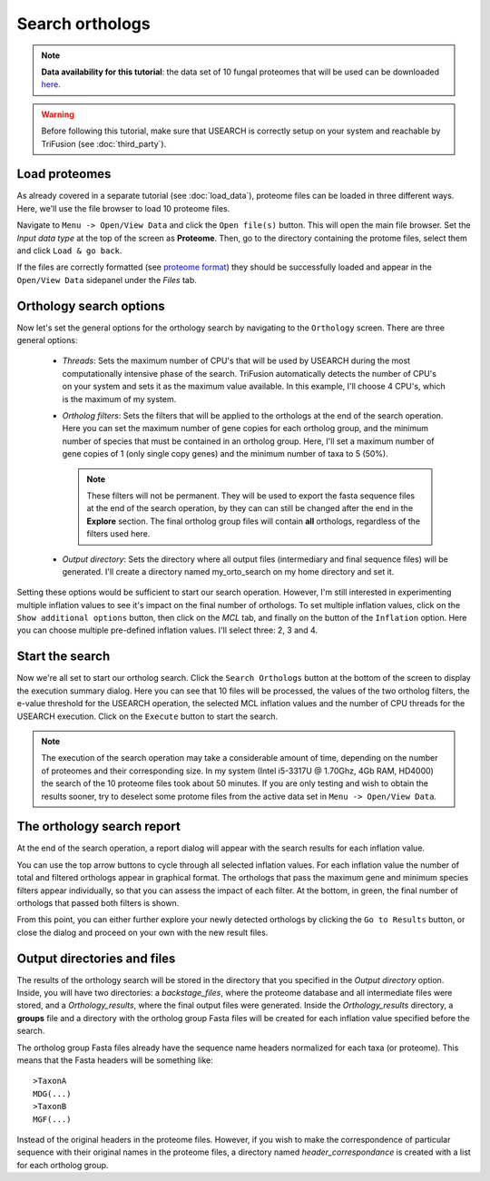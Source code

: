 Search orthologs
================

.. note::

    **Data availability for this tutorial**: the data set of 10
    fungal proteomes that will be used can be downloaded
    `here <https://github.com/ODiogoSilva/TriFusion-tutorials/raw/master/tutorials/Datasets/10genomes/proteomes/10proteomes.zip>`_.

.. warning::

    Before following this tutorial, make sure that USEARCH is correctly setup
    on your system and reachable by TriFusion (see :doc:`third_party`).

Load proteomes
--------------

As already covered in a separate tutorial (see :doc:`load_data`), proteome
files can be loaded in three different ways. Here, we'll use the file browser
to load 10 proteome files.

Navigate to ``Menu -> Open/View Data`` and click the ``Open file(s)`` button.
This will open the main file browser. Set the *Input data type*  at the top
of the screen as **Proteome**. Then, go to the directory containing the
protome files, select them and click ``Load & go back``.

.. image:: https://raw.githubusercontent.com/ODiogoSilva/TriFusion-tutorials/master/tutorials/gifs/orto_tutorial2_load_proteomes.gif
    :alt: pic

If the files are correctly formatted
(see `proteome format <load_data.html#orthology-search>`_)
they should be successfully loaded and appear in the
``Open/View Data`` sidepanel under the *Files* tab.

Orthology search options
------------------------

Now let's set the general options for the orthology search by navigating to
the ``Orthology`` screen. There are three general options:

    - *Threads*: Sets the maximum number of CPU's that will be used by
      USEARCH during the most computationally intensive phase of the search.
      TriFusion automatically detects the number of CPU's on your system and
      sets it as the maximum value available. In this example, I'll choose
      4 CPU's, which is the maximum of my system.

      .. image:: https://raw.githubusercontent.com/ODiogoSilva/TriFusion-tutorials/master/tutorials/images/orto_search_cpus.png
        :alt: pic
        :align: center

    - *Ortholog filters*: Sets the filters that will be applied to the
      orthologs at the end of the search operation. Here you can set the
      maximum number of gene copies for each ortholog group, and the
      minimum number of species that must be contained in an ortholog group.
      Here, I'll set a maximum number of gene copies of 1 (only single copy
      genes) and the minimum number of taxa to 5 (50%).

      .. note ::

        These filters will not be permanent. They will be used to export the
        fasta sequence files at the end of the search operation, by they can
        can still be changed after the end in the **Explore** section.
        The final ortholog group files will contain **all** orthologs,
        regardless of the filters used here.

      .. image:: https://raw.githubusercontent.com/ODiogoSilva/TriFusion-tutorials/master/tutorials/gifs/orto_tutorial2_set_filters.gif
        :alt: pic

    - *Output directory*: Sets the directory where all output files
      (intermediary and final sequence files) will be generated. I'll create
      a directory named my_orto_search on my home directory and set it.

      .. image:: https://raw.githubusercontent.com/ODiogoSilva/TriFusion-tutorials/master/tutorials/images/orto_search_outputdir.png
        :alt: pic

Setting these options would be sufficient to start our search operation.
However, I'm still interested in experimenting multiple inflation values
to see it's impact on the final number of orthologs. To set multiple
inflation values, click on the ``Show additional options`` button, then click
on the *MCL* tab, and finally on the button of the ``Inflation`` option.
Here you can choose multiple pre-defined inflation values.
I'll select three: 2, 3 and 4.

.. image:: https://raw.githubusercontent.com/ODiogoSilva/TriFusion-tutorials/master/tutorials/images/orto_search_inflation.png
    :alt: pic

Start the search
----------------

Now we're all set to start our ortholog search. Click the ``Search Orthologs``
button at the bottom of the screen to display the execution summary dialog.
Here you can see that 10 files will be processed, the values of the two
ortholog filters, the e-value threshold for the USEARCH operation, the
selected MCL inflation values and the number of CPU threads for the
USEARCH execution. Click on the ``Execute`` button to start the search.

.. note::

    The execution of the search operation may take a considerable amount of
    time, depending on the number of proteomes and their corresponding size.
    In my system (Intel i5-3317U @ 1.70Ghz, 4Gb RAM, HD4000) the search of
    the 10 proteome files took about 50 minutes. If you are only testing
    and wish to obtain the results sooner, try to deselect some protome
    files from the active data set in ``Menu -> Open/View Data``.

.. image:: https://raw.githubusercontent.com/ODiogoSilva/TriFusion-tutorials/master/tutorials/images/orto_search_summary.png
    :alt: pic

The orthology search report
---------------------------

At the end of the search operation, a report dialog will appear with the
search results for each inflation value.

.. image:: https://raw.githubusercontent.com/ODiogoSilva/TriFusion-tutorials/master/tutorials/images/orto_search_report.png
    :alt: pic

You can use the top arrow buttons to cycle through all selected inflation
values. For each inflation value the number of total and filtered orthologs
appear in graphical format. The orthologs that pass the maximum gene and
minimum species filters appear individually, so that you can assess the
impact of each filter. At the bottom, in green, the final number of
orthologs that passed both filters is shown.

From this point, you can either further explore your newly detected orthologs
by clicking the ``Go to Results`` button, or close the dialog and proceed
on your own with the new result files.

Output directories and files
----------------------------

The results of the orthology search will be stored in the directory that
you specified in the *Output directory* option. Inside, you will have two
directories:
a *backstage_files*, where the proteome database and all intermediate files
were stored, and a *Orthology_results*, where the final output files were
generated. Inside the *Orthology_results* directory, a **groups** file
and a directory with the ortholog group Fasta files will be created
for each inflation value specified before the search.

The ortholog group Fasta files already have the sequence name headers
normalized for each taxa (or proteome). This means that the Fasta headers
will be something like::

    >TaxonA
    MDG(...)
    >TaxonB
    MGF(...)

Instead of the original headers in the proteome files. However, if you wish
to make the correspondence of particular sequence with their original
names in the proteome files, a directory named *header_correspondance* is
created with a list for each ortholog group.